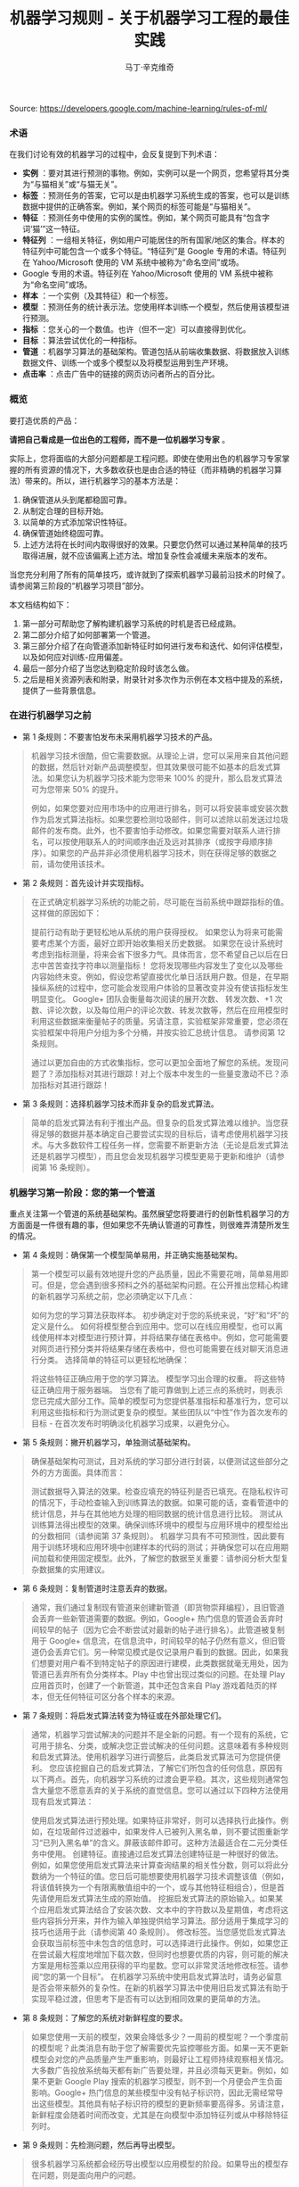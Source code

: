 #+TITLE: 机器学习规则 - 关于机器学习工程的最佳实践
#+AUTHOR: 马丁·辛克维奇
Source: https://developers.google.com/machine-learning/rules-of-ml/

*** 术语

在我们讨论有效的机器学习的过程中，会反复提到下列术语：

- *实例* ：要对其进行预测的事物。例如，实例可以是一个网页，您希望将其分类为“与猫相关”或“与猫无关”。
- *标签* ：预测任务的答案，它可以是由机器学习系统生成的答案，也可以是训练数据中提供的正确答案。例如，某个网页的标签可能是“与猫相关”。
- *特征* ：预测任务中使用的实例的属性。例如，某个网页可能具有“包含字词‘猫’”这一特征。
- *特征列* ：一组相关特征，例如用户可能居住的所有国家/地区的集合。样本的特征列中可能包含一个或多个特征。“特征列”是 Google 专用的术语。特征列在 Yahoo/Microsoft 使用的 VM 系统中被称为“命名空间”或场。
- Google 专用的术语。特征列在 Yahoo/Microsoft 使用的 VM 系统中被称为“命名空间”或场。
- *样本* ：一个实例（及其特征）和一个标签。
- *模型* ：预测任务的统计表示法。您使用样本训练一个模型，然后使用该模型进行预测。
- *指标* ：您关心的一个数值。也许（但不一定）可以直接得到优化。
- *目标* ：算法尝试优化的一种指标。
- *管道* ：机器学习算法的基础架构。管道包括从前端收集数据、将数据放入训练数据文件、训练一个或多个模型以及将模型运用到生产环境。
- *点击率* ：点击广告中的链接的网页访问者所占的百分比。
 
*** 概览

要打造优质的产品：

*请把自己看成是一位出色的工程师，而不是一位机器学习专家* 。

实际上，您将面临的大部分问题都是工程问题。即使在使用出色的机器学习专家掌握的所有资源的情况下，大多数收获也是由合适的特征（而非精确的机器学习算法）带来的。所以，进行机器学习的基本方法是：

  1. 确保管道从头到尾都稳固可靠。
  2. 从制定合理的目标开始。
  3. 以简单的方式添加常识性特征。
  4. 确保管道始终稳固可靠。
  5. 上述方法将在长时间内取得很好的效果。只要您仍然可以通过某种简单的技巧取得进展，就不应该偏离上述方法。增加复杂性会减缓未来版本的发布。

当您充分利用了所有的简单技巧，或许就到了探索机器学习最前沿技术的时候了。请参阅第三阶段的“机器学习项目”部分。

本文档结构如下：

1. 第一部分可帮助您了解构建机器学习系统的时机是否已经成熟。
2. 第二部分介绍了如何部署第一个管道。
3. 第三部分介绍了在向管道添加新特征时如何进行发布和迭代、如何评估模型，以及如何应对训练-应用偏差。
4. 最后一部分介绍了当您达到稳定阶段时该怎么做。
5. 之后是相关资源列表和附录，附录针对多次作为示例在本文档中提及的系统，提供了一些背景信息。

*** 在进行机器学习之前
+ 第 1 条规则：不要害怕发布未采用机器学习技术的产品。
#+BEGIN_QUOTE
  机器学习技术很酷，但它需要数据。从理论上讲，您可以采用来自其他问题的数据，然后针对新产品调整模型，但其效果很可能不如基本的启发式算法。如果您认为机器学习技术能为您带来 100% 的提升，那么启发式算法可为您带来 50% 的提升。

  例如，如果您要对应用市场中的应用进行排名，则可以将安装率或安装次数作为启发式算法指标。如果您要检测垃圾邮件，则可以滤除以前发送过垃圾邮件的发布商。此外，也不要害怕手动修改。如果您需要对联系人进行排名，可以按使用联系人的时间顺序由近及远对其排序（或按字母顺序排序）。如果您的产品并非必须使用机器学习技术，则在获得足够的数据之前，请勿使用该技术。
#+END_QUOTE

+ 第 2 条规则：首先设计并实现指标。
#+BEGIN_QUOTE
  在正式确定机器学习系统的功能之前，尽可能在当前系统中跟踪指标的值。这样做的原因如下：

  提前行动有助于更轻松地从系统的用户获得授权。
  如果您认为将来可能需要考虑某个方面，最好立即开始收集相关历史数据。
  如果您在设计系统时考虑到指标测量，将来会省下很多力气。具体而言，您不希望自己以后在日志中苦苦查找字符串以测量指标！
  您将发现哪些内容发生了变化以及哪些内容始终未变。例如，假设您希望直接优化单日活跃用户数。但是，在早期操纵系统的过程中，您可能会发现用户体验的显著改变并没有使该指标发生明显变化。
  Google+ 团队会衡量每次阅读的展开次数、 转发次数、+1 次数、评论次数，以及每位用户的评论次数、转发次数等，然后在应用模型时利用这些数据来衡量帖子的质量。另请注意，实验框架非常重要，您必须在实验框架中将用户分组为多个分桶，并按实验汇总统计信息。 请参阅第 12 条规则。

  通过以更加自由的方式收集指标，您可以更加全面地了解您的系统。发现问题了？添加指标对其进行跟踪！对上个版本中发生的一些量变激动不已？添加指标对其进行跟踪！
#+END_QUOTE

+ 第 3 条规则：选择机器学习技术而非复杂的启发式算法。
#+BEGIN_QUOTE 
简单的启发式算法有利于推出产品。但复杂的启发式算法难以维护。当您获得足够的数据并基本确定自己要尝试实现的目标后，请考虑使用机器学习技术。与大多数软件工程任务一样，您需要不断更新方法（无论是启发式算法还是机器学习模型），而且您会发现机器学习模型更易于更新和维护（请参阅第 16 条规则）。
#+END_QUOTE

*** 机器学习第一阶段：您的第一个管道
重点关注第一个管道的系统基础架构。虽然展望您将要进行的创新性机器学习的方方面面是一件很有趣的事，但如果您不先确认管道的可靠性，则很难弄清楚所发生的情况。

+ 第 4 条规则：确保第一个模型简单易用，并正确实施基础架构。
#+BEGIN_QUOTE
第一个模型可以最有效地提升您的产品质量，因此不需要花哨，简单易用即可。但是，您会遇到很多预料之外的基础架构问题。在公开推出您精心构建的新机器学习系统之前，您必须确定以下几点：

如何为您的学习算法获取样本。
初步确定对于您的系统来说，“好”和“坏”的定义是什么。
如何将模型整合到应用中。您可以在线应用模型，也可以离线使用样本对模型进行预计算，并将结果存储在表格中。例如，您可能需要对网页进行预分类并将结果存储在表格中，但也可能需要在线对聊天消息进行分类。
选择简单的特征可以更轻松地确保：

将这些特征正确应用于您的学习算法。
模型学习出合理的权重。
将这些特征正确应用于服务器端。
当您有了能可靠做到上述三点的系统时，则表示您已完成大部分工作。简单的模型可为您提供基准指标和基准行为，您可以利用这些指标和行为测试更复杂的模型。某些团队以“中性”作为首次发布的目标 - 在首次发布时明确淡化机器学习成果，以避免分心。
#+END_QUOTE

+ 第 5 条规则：撇开机器学习，单独测试基础架构。
#+BEGIN_QUOTE 
确保基础架构可测试，且对系统的学习部分进行封装，以便测试这些部分之外的方方面面。具体而言：

测试数据导入算法的效果。检查应填充的特征列是否已填充。在隐私权许可的情况下，手动检查输入到训练算法的数据。如果可能的话，查看管道中的统计信息，并与在其他地方处理的相同数据的统计信息进行比较。
测试从训练算法得出模型的效果。确保训练环境中的模型与应用环境中的模型给出的分数相同（请参阅第 37 条规则）。
机器学习具有不可预测性，因此要有用于训练环境和应用环境中创建样本的代码的测试；并确保您可以在应用期间加载和使用固定模型。此外，了解您的数据至关重要：请参阅分析大型复杂数据集的实用建议。
#+END_QUOTE

+ 第 6 条规则：复制管道时注意丢弃的数据。
#+BEGIN_QUOTE 
通常，我们通过复制现有管道来创建新管道（即货物崇拜编程），且旧管道会丢弃一些新管道需要的数据。例如，Google+ 热门信息的管道会丢弃时间较早的帖子（因为它会不断尝试对最新的帖子进行排名）。此管道被复制用于 Google+ 信息流，在信息流中，时间较早的帖子仍然有意义，但旧管道仍会丢弃它们。另一种常见模式是仅记录用户看到的数据。因此，如果我们想要对用户看不到特定帖子的原因进行建模，此类数据就毫无用处，因为管道已丢弃所有负分类样本。Play 中也曾出现过类似的问题。在处理 Play 应用首页时，创建了一个新管道，其中还包含来自 Play 游戏着陆页的样本，但无任何特征可区分各个样本的来源。
#+END_QUOTE

+ 第 7 条规则：将启发式算法转变为特征或在外部处理它们。
#+BEGIN_QUOTE  
通常，机器学习尝试解决的问题并不是全新的问题。有一个现有的系统，它可用于排名、分类，或解决您正尝试解决的任何问题。这意味着有多种规则和启发式算法。使用机器学习进行调整后，此类启发式算法可为您提供便利。 您应该挖掘自己的启发式算法，了解它们所包含的任何信息，原因有以下两点。首先，向机器学习系统的过渡会更平稳。其次，这些规则通常包含大量您不愿意丢弃的关于系统的直觉信息。您可以通过以下四种方法使用现有启发式算法：

使用启发式算法进行预处理。如果特征非常好，则可以选择执行此操作。例如，在垃圾邮件过滤器中，如果发件人已被列入黑名单，则不要试图重新学习“已列入黑名单”的含义。屏蔽该邮件即可。这种方法最适合在二元分类任务中使用。
创建特征。直接通过启发式算法创建特征是一种很好的做法。例如，如果您使用启发式算法来计算查询结果的相关性分数，则可以将此分数纳为一个特征的值。您日后可能想要使用机器学习技术调整该值（例如，将该值转换为一个有限离散值组中的一个，或与其他特征相组合），但是首先请使用启发式算法生成的原始值。
挖掘启发式算法的原始输入。如果某个应用启发式算法结合了安装次数、文本中的字符数以及星期值，考虑将这些内容拆分开来，并作为输入单独提供给学习算法。部分适用于集成学习的技巧也适用于此（请参阅第 40 条规则）。
修改标签。当您感觉启发式算法会获取当前标签中未包含的信息时，可以选择进行此操作。例如，如果您正在尝试最大程度地增加下载次数，但同时也想要优质的内容，则可能的解决方案是用标签乘以应用获得的平均星数。您可以非常灵活地修改标签。请参阅“您的第一个目标”。
在机器学习系统中使用启发式算法时，请务必留意是否会带来额外的复杂性。在新的机器学习算法中使用旧启发式算法有助于实现平稳过渡，但思考下是否有可以达到相同效果的更简单的方法。
#+END_QUOTE

+ 第 8 条规则：了解您的系统对新鲜程度的要求。
#+BEGIN_QUOTE
如果您使用一天前的模型，效果会降低多少？一周前的模型呢？一个季度前的模型呢？此类消息有助于您了解需要优先监控哪些方面。如果一天不更新模型会对您的产品质量产生严重影响，则最好让工程师持续观察相关情况。大多数广告投放系统每天都有新广告要处理，并且必须每天更新。例如，如果不更新 Google Play 搜索的机器学习模型，则不到一个月便会产生负面影响。Google+ 热门信息的某些模型中没有帖子标识符，因此无需经常导出这些模型。其他具有帖子标识符的模型的更新频率要高得多。另请注意，新鲜程度会随着时间而改变，尤其是在向模型中添加特征列或从中移除特征列时。
#+END_QUOTE

+ 第 9 条规则：先检测问题，然后再导出模型。
#+BEGIN_QUOTE
很多机器学习系统都会经历导出模型以应用模型的阶段。如果导出的模型存在问题，则是面向用户的问题。

在导出模型之前，请进行健全性检查。具体而言，确保模型在处理预留数据方面表现合理。或者说，如果您一直认为数据存在问题，请不要导出模型。很多经常部署模型的团队在导出模型之前，会先检查 ROC 曲线下面积（简称 AUC）。尚未导出的模型存在问题时，需要发送电子邮件提醒；但面向用户的模型出现问题时，可能需要通过一个页面进行宣布。 因此，最好先等待检查完毕并确保万无一失后再导出模型，以免对用户造成影响。
#+END_QUOTE

+ 第 10 条规则：注意隐藏的问题。
#+BEGIN_QUOTE
相比其他类型的系统，这种问题更常见于机器学习系统。假设关联的特定表格不再更新，那么，机器学习系统会进行相应调整，其行为仍然会相当好，但会逐渐变糟。有时，您会发现有些表格已有几个月未更新，只需刷新一下，就可以获得比相应季度做出的所有其他改进都更有效的效果提升！特征的覆盖率可能会因实现变化而发生改变：例如，某个特征列可能在 90% 的样本中得到填充，但该比率突然下降到 60%。Google Play 曾有一个过时 6 个月的表格，但仅刷新了一下该表格，安装率就提升了 2%。如果您对数据的统计信息进行跟踪，并不时地手动检查数据，就可以减少此类失败。
#+END_QUOTE

+ 第 11 条规则：提供特征列的所有者及相关文档。
#+BEGIN_QUOTE
如果系统很大，且有很多特征列，则需要知道每个特征列的创建者或维护者。如果您发现了解某个特征列的人要离职，请确保有人知道相关信息。尽管很多特征列都有说明性名称，但针对特征的含义、来源以及预计提供帮助的方式提供更详细的说明，是一种不错的做法。

您的第一个目标
您会关注很多有关系统的指标或测量结果，但通常只能为您的机器学习算法指定一个目标，即您的算法“尝试”优化的数值。 在这里，我介绍一下目标和指标有何区别：指标是指您的系统报告的任意数字，可能重要，也可能不重要。另请参阅第 2 条规则。
#+END_QUOTE

+ 第 12 条规则：选择直接优化哪个目标时，不要想太多。
#+BEGIN_QUOTE
您想赚钱，想让用户满意，想让世界变得更美好。您关注的指标有很多，而且您应该对所有这些指标进行测量（请参阅第 2 条规则）。不过，在早期的机器学习过程中，您会发现这些指标都呈上升趋势，甚至那些您没有选择直接优化的指标也是如此。例如，假设您关注点击次数和用户在网站上停留的时间。如果您优化点击次数，则用户在网站上停留的时间很可能也会增加。

所以，当您仍然可以轻松增加所有指标时，保持简单，不要过多考虑如何在不同的指标间实现平衡。但不要过度使用此规则：不要将您的目标与系统最终的运行状况相混淆（请参阅第 39 条规则）。此外，如果您发现自己增大了直接优化的指标，但决定不发布系统，则可能需要修改某些目标。
#+END_QUOTE

+ 第 13 条规则：为您的第一个目标选择一个可观察且可归因的简单指标。
#+BEGIN_QUOTE
您往往并不知道真正的目标是什么。您以为自己知道，但当您盯着数据，对旧系统和新的机器学习系统进行对比分析时，您发现自己想调整目标。此外，团队的不同成员通常无法就什么是真正的目标达成一致意见。机器学习目标应是满足以下条件的某种目标：易于测量且是“真正的”目标的代理。实际上，通常没有“真正的”目标（请参阅第 39 条规则）。因此，请对简单的机器学习目标进行训练，并考虑在顶部添加一个“策略层”，以便您能够添加其他逻辑（最好是非常简单的逻辑）来进行最终排名。

要进行建模，最简单的指标是可直接观察到且可归因到系统操作的用户行为：

用户是否点击了此已排名链接？
用户是否下载了此已排名对象？
用户是否转发/回复/使用电子邮件发送了此已排名对象？
用户是否评价了此已排名对象？
用户是否将此显示的对象标记为了垃圾邮件/色情内容/攻击性内容？
避免一开始对间接影响进行建模：

用户第二天访问网站了吗？
用户在网站上停留了多长时间？
每日活跃用户数有多少？
其实，间接影响可成为出色的指标，可以在 A/B 测试和发布决策期间使用。

最后，不要试图让机器学习系统弄清楚以下问题：

用户在使用产品时是否感到满意？
用户是否对使用体验感到满意？
产品是否提升了用户的整体满意度？
这会对公司的整体运行状况产生什么样的影响？
所有这些都很重要，但也极难衡量。请改为使用代理指标：如果用户感到满意，他们会在网站上停留更长时间。如果用户感到满意，他们明天会再次访问网站。就满意度和公司运行状况而言，需要进行人为判断，以便将任意机器学习目标与您销售的产品的性质和业务计划关联起来。
#+END_QUOTE

+ 第 14 条规则：从可解释的模型着手可更轻松地进行调试。
#+BEGIN_QUOTE
线性回归、逻辑回归和泊松回归均由概率模型直接推动。每个预测都可看作是一个概率或预期值。这样一来，相较于使用目标（0-1 损失、各种合页损失函数等）以尝试直接优化分类准确度或对效果进行排名的模型，这种模型更易于进行调试。例如，如果在训练中得出的概率与采用并排分析方式或通过检查生产系统的方式预测的概率之间存在偏差，则表明存在问题。

例如，在线性回归、逻辑回归或泊松回归中，有一部分平均预测期望值等于平均标签值（一阶矩校准，或只是校准）的数据。假设您没有正则化且算法已收敛，那么理论上即是如此，实际上也是差不多这种情形。如果您有一个特征，对于每个样本来说，其值要么是 0，要么是 1，则会校准 3 个特征值为 1 的样本集。此外，如果您有一个特征，对于每个样本来说，其值均为 1，则会校准所有样本集。

借助简单的模型，您可以更轻松地处理反馈环（请参阅第 36 条规则）。通常情况下，我们会根据这些概率预测来做出决策；例如，以期望值（点击概率/下载概率等）为标准，按降序对帖子进行排名。 但是，请注意，当选择要使用的模型时，您的决定比模型给出的数据概率更为重要（请参阅第 27 条规则）。
#+END_QUOTE

+ 第 15 条规则：在策略层中区分垃圾内容过滤和质量排名。
#+BEGIN_QUOTE 
质量排名是一门艺术，但垃圾内容过滤就像一场战争。对于使用您系统的用户来说，您使用哪些信号来确定高质量帖子将变得显而易见，而且这些用户会调整自己的帖子，使其具有高质量帖子的属性。因此，您的质量排名应侧重于对诚实发布的内容进行排名。您不应该因为质量排名学习器将垃圾内容排在前列而对其应用折扣。同样，“少儿不宜”的内容也不应该在质量排名中进行处理。 垃圾内容过滤则另当别论。您必须明白，需要生成的特征会不断变化。通常情况下，您会在系统中设置一些明显的规则（如果一个帖子收到三次以上的垃圾内容举报，请勿检索该帖子等等）。所有学习模型都必须至少每天更新。内容创作者的声誉会发挥很大作用。

在某个层级，必须将这两个系统的输出整合在一起。请注意，与过滤电子邮件中的垃圾邮件相比，在过滤搜索结果中的垃圾内容时，可能应该更加主动。这种说法的前提是您没有正则化且算法已收敛。一般来说大致是这样。此外，从质量分类器的训练数据中移除垃圾内容是一种标准做法。
#+END_QUOTE
*** 机器学习第二阶段：特征工程
在机器学习系统生命周期的第一阶段，重要的问题涉及以下三个方面：将训练数据导入学习系统、对任何感兴趣的指标进行测量，以及构建应用基础架构。当您构建了一个端到端的可稳定运行的系统，并且制定了系统测试和单元测试后，就可以进入第二阶段了。

第二阶段的很多目标很容易实现，且有很多明显的特征可导入系统。因此，机器学习的第二阶段涉及导入尽可能多的特征，并以直观的方式将它们组合起来。在这一阶段，所有的指标应该仍然呈上升趋势，您将会多次发布系统，并且非常适合安排多名工程师，以便整合创建真正出色的学习系统所需的所有数据。

+ 第 16 条规则：制定发布和迭代模型计划。
#+BEGIN_QUOTE
不要指望您现在正在构建的模型会是您将要发布的最后一个模型，也不要指望您会停止发布模型。因此，请考虑此次发布中增加的复杂性是否会减缓未来版本的发布。很多团队多年来每季度都会发布一个或多个模型。发布新模型的三个基本原因如下所示：

您将要添加新特征。
您将要调整正则化并以新方式组合旧特征。
您将要调整目标。
无论如何，构建模型时多考虑考虑并没有什么坏处：查看提供到样本中的数据有助于发现新信号、旧信号以及损坏的信号。因此，在构建模型时，请考虑添加、移除或重新组合特征的难易程度。考虑创建管道的全新副本以及验证其正确性的难易程度。考虑是否可以同时运行两个或三个副本。最后，不必担心此版本的管道有没有纳入第 16 个特征（共 35 个），下个季度会将其纳入。
#+END_QUOTE

+ 第 17 条规则：从可直接观察和报告的特征（而不是经过学习的特征）着手。
#+BEGIN_QUOTE
这一点可能存在争议，但可以避免许多问题。首先，我们来介绍一下什么是学习的特征。学习的特征是由外部系统（例如非监督式集群系统）或学习器本身（例如通过因子模型或深度学习）生成的特征。这两种方式生成的特征都非常有用，但会导致很多问题，因此不应在第一个模型中使用。

如果您使用外部系统创建特征，请注意，外部系统有其自己的目标。外部系统的目标与您当前的目标之间可能仅存在一点点关联。如果您获取外部系统的某个瞬间状态，它可能就会过期。如果您从外部系统更新特征，则特征的含义可能会发生变化。如果您使用外部系统提供特征，请注意，采用这种方法需要非常小心。

因子模型和深度模型的主要问题是，它们是非凸模型。因此，无法保证能够模拟或找到最优解决方案，且每次迭代时找到的局部最小值可能不同。这种变化导致难以判断系统发生的某次变化的影响是有意义的还是随机的。通过创建没有深度特征的模型，您可以获得出色的基准效果。达到此基准后，您可以尝试更深奥的方法。
#+END_QUOTE

+ 第 18 条规则：探索可跨情境泛化的内容的特征。
#+BEGIN_QUOTE
机器学习系统通常只是更大系统中的一小部分。例如，想象热门信息中可能会使用的帖子，在其显示到热门信息之前，很多用户已经对其进行 +1、转发或评论了。如果您将这些统计信息提供给学习器，它就会对在正在优化的情景中没有数据的新帖子进行推广。 YouTube 的“接下来观看”可以使用来自 YouTube 搜索的观看次数或连看次数（观看完一个视频后观看另一个视频的次数）或明确的用户评分来推荐内容。最后，如果您将一个用户操作用作标签，在其他情境中看到用户对文档执行该操作可以是很好的特征。借助所有这些特征，您可以向该情境中引入新内容。请注意，这与个性化无关：先弄清楚是否有人喜欢此情境中的内容，然后再弄清楚喜欢程度。
#+END_QUOTE

+ 第 19 条规则：尽可能使用非常具体的特征。
#+BEGIN_QUOTE
对于海量数据，学习数百万个简单的特征比学习几个复杂的特征更简单。正在被检索的文档的标识符以及规范化的查询不会提供很多泛化作用，但可以让您的排名与频率靠前的查询的标签保持一致。因此，请不要害怕具有以下特点的特征组：每个特征适用于您的一小部分数据但总体覆盖率在 90％ 以上。您可以使用正则化来消除适用样本过少的特征。
#+END_QUOTE

+ 第 20 条规则：组合和修改现有特征，以便以简单易懂的方式创建新特征。
#+BEGIN_QUOTE
有多种方式可以组合和修改特征。借助 TensorFlow 等机器学习系统，您可以通过转换对数据进行预处理。最标准的两种方法是“离散化”和“组合”。

“离散化”是指提取一个连续特征，并从中创建许多离散特征。以年龄这一连续特征为例。您可以创建一个年龄不满 18 周岁时其值为 1 的特征，并创建年龄在 18-35 周岁之间时其值为 1 的另一个特征，等等。不要过多考虑这些直方图的边界：基本分位数给您带来的影响最大。

“组合”方法是指组合两个或更多特征列。在 TensorFlow 中，特征列指的是同类特征集（例如，{男性, 女性}、{美国, 加拿大, 墨西哥} 等等）。组合指的是其中包含特征的新特征列，例如，{男性, 女性} × {美国, 加拿大, 墨西哥}。此新特征列将包含特征（男性, 加拿大）。如果您使用的是 TensorFlow，并让 TensorFlow 为您创建此组合，则此（男性, 加拿大）特征将存在于表示加拿大男性的样本中。请注意，您需要拥有大量数据，才能使用具有三个、四个或更多基准特征列的组合学习模型。

生成非常大的特征列的组合可能会过拟合。例如，假设您正在执行某种搜索，您的某个特征列包含查询中的字词，另一个特征列包含文档中的字词。这时，您可以使用“组合”方法将这些特征列组合起来，但最终会得到很多特征（请参阅第 21 条规则）。

处理文本时，有两种备用方法。最严苛的方法是点积。点积方法采用最简单的形式时，仅会计算查询和文档间共有字词的数量。然后将此特征离散化。另一种方法是交集：如果使用交集方法，当且仅当文档和查询中都包含“pony”一词时，才会出现一个特征；当且仅当文档和查询中都包含“the”一词时，才会出现另一个特征。
#+END_QUOTE

+ 第 21 条规则：您可以在线性模型中学习的特征权重数目与您拥有的数据量大致成正比。
#+BEGIN_QUOTE
关于模型的合适复杂度方面，有各种出色的统计学习理论成果，但您基本上只需要了解这条规则。在某次谈话中，曾有人表达过这样的疑虑：从一千个样本中是否能够学到任何东西，或者是否需要超过一百万个样本，他们之所以有这样的疑虑，是因为局限在了一种特定学习方式中。关键在于根据数据规模调整您的学习模型：

如果您正在构建搜索排名系统，文档和查询中有数百万个不同的字词，且您有 1000 个有标签样本，那么您应该在文档和查询特征、TF-IDF 和多个其他高度手动工程化的特征之间得出点积。您会有 1000 个样本，十多个特征。
如果您有一百万个样本，则使用正则化和特征选择（可能）使文档特征列和查询特征列相交。这样一来，您将获得数百万个特征；但如果使用正则化，则您获得的特征会有所减少。您会有千万个样本，可能会产生十万个特征。
如果您有数十亿或数千亿个样本，您可以使用特征选择和正则化，通过文档和查询标记组合特征列。您会有十亿个样本，一千万个特征。统计学习理论很少设定严格的限制，但能够提供很好的起点引导。
最后，请根据第 28 条规则决定要使用哪些特征。
#+END_QUOTE

+ 第 22 条规则：清理不再使用的特征。
#+BEGIN_QUOTE
未使用的特征会产生技术负债。如果您发现自己没有使用某个特征，而且将其与其他特征组合在一起不起作用，则将其从您的基础架构中删除。您需要让自己的基础架构保持简洁，以便尽可能快地尝试最有可能带来良好效果的特征。如有必要，他人可以随时将您的特征添加回来。

在决定要添加或保留哪些特征时，要考虑到覆盖率。即相应特征覆盖了多少个样本？例如，如果您有一些个性化特征，但只有 8% 的用户有个性化特征，那效果就不会很好。

同时，有些特征可能会超出其权重。例如，如果您的某个特征只覆盖 1% 的数据，但 90% 具有该特征的样本都是正分类样本，那么这是一个可以添加的好特征。

对系统的人工分析
在继续探讨机器学习的第三阶段之前，请务必重点了解一下在任何机器学习课程中都无法学到的内容：如何检查现有模型并加以改善。这更像是一门艺术而非科学，但是有几个有必要避免的反模式。
#+END_QUOTE

+ 第 23 条规则：您不是典型的最终用户。
#+BEGIN_QUOTE
这也许是让团队陷入困境的最简单的方法。虽然 fishfood（在团队内部使用原型）和 dogfood（在公司内部使用原型）有许多优点，但员工应该看看是否符合性能要求。虽然应避免应用明显比较糟糕的更改，但在临近生产时，应对任何看起来比较合理的更改进行进一步测试，具体方法有两种：请非专业人员在众包平台上回答有偿问题，或对真实用户进行在线实验。

这样做的原因有如下两点。首先，您与代码的关系太密切了。您关注的可能是帖子的某个特定方面，或者您只是投入了太多感情（例如确认偏差）。其次，您的时间很宝贵。考虑一下九名工程师开一个小时会议所花的费用可以在众包平台上购买多少签约的人工标签。

如果您确实想获得用户反馈，请使用用户体验方法。在流程的早期阶段创建用户角色（请参阅比尔·布克斯顿的 Sketching User Experiences 一书中的描述），然后进行可用性测试（请参阅史蒂夫·克鲁格的 Don’t Make Me Think 一书中的描述）。用户角色是指创建假想用户。例如，如果您的团队成员都是男性，则有必要设计一个 35 岁的女性用户角色（使用用户特征完成），并查看其生成的结果，而不是只查看 10 位 25-40 岁男性的结果。在可用性测试中请真实用户体验您的网站（通过本地或远程方式）并观察他们的反应也可以让您以全新的视角看待问题。
#+END_QUOTE

+ 第 24 条规则：衡量模型间的差异。
#+BEGIN_QUOTE
在向任何用户展示您的新模型之前，您可以进行的最简单（有时也是最有用）的一项衡量是，评估新模型的结果与生产有多大差别。例如，如果您有一项排名任务，则在整个系统中针对一批示例查询运行这两个模型，并查看结果的对称差分有多大（按排名位置加权）。如果差分非常小，那么您无需运行实验，就可以判断不会出现很大变化。如果差分很大，那么您需要确保这种更改可以带来好的结果。查看对称差分较大的查询有助于您了解更改的性质。不过，请确保您的系统是稳定的。确保模型与自身之间的对称差分较低（理想情况下为零）。
#+END_QUOTE

+ 第 25 条规则：选择模型时，实用效果比预测能力更重要。
#+BEGIN_QUOTE
您的模型可能会尝试预测点击率。但归根到底，关键问题在于您用这种预测做什么。如果您使用该预测对文档进行排名，那么最终排名的质量比预测本身更重要。如果您要预测一个文档是垃圾内容的概率，然后选择一个取舍点来确定要阻断的内容，那么允许的内容的精确率更为重要。大多数情况下，这两项应该是一致的：当它们不一致时，带来的优势可能会非常小。因此，如果某种更改可以改善对数损失，但会降低系统的性能，则查找其他特征。当这种情况开始频繁发生时，说明您该重新审视模型的目标了。
#+END_QUOTE

+ 第 26 条规则：在衡量的错误中寻找规律，并创建新特征。
#+BEGIN_QUOTE
假设您看到模型“弄错”了一个训练样本。在分类任务中，这种错误可能是假正例，也可能是假负例。在排名任务中，这种错误可能是假正例和假负例，其中正例的排名比负例的排名低。最重要的是，机器学习系统知道自己弄错了该样本，如果有机会，它会修复该错误。如果您向该模型提供一个允许其修正错误的特征，该模型会尝试使用它。

另一方面，如果您尝试根据系统不会视为错误的样本创建一个特征，该特征将会被系统忽略。例如，假设某人在 Play 应用搜索中搜索“免费游戏”。假设排名靠前的搜索结果中有一个是相关性较低的搞笑应用。因此，您为“搞笑应用”创建了一个特征。但是，如果您要最大限度地增加安装次数，并且用户在搜索免费游戏时安装了搞笑应用，那么“搞笑应用”特征不会达到您想要的效果。

如果模型弄错了您的某些样本，请在当前特征集之外寻找规律。例如，如果系统似乎在降低内容较长的帖子的排名，那么添加帖子长度。不要添加过于具体的特征。如果您要添加帖子长度，请不要试图猜测长度的具体含义，只需添加十多个特征，然后让模型自行处理（请参阅第 21 条规则）。这是实现目标最简单的方式。
#+END_QUOTE

+ 第 27 条规则：尝试量化观察到的异常行为。
#+BEGIN_QUOTE
当现有的损失函数没有捕获您团队中的部分成员不喜欢的某些系统属性时，他们会开始有挫败感。此时，他们应该竭尽所能将抱怨转换成具体的数字。例如，如果他们认为 Play 搜索中显示的“搞笑应用”过多，则可以通过人工评分识别搞笑应用。（在这种情况下，您可以使用人工标记的数据，因为相对较少的一部分查询占了很大一部分流量。）如果您的问题是可衡量的，那么您可以开始将它们用作特征、目标或指标。一般规则是“先量化，再优化”。
#+END_QUOTE

+ 第 28 条规则：请注意，短期行为相同并不意味着长期行为也相同。
#+BEGIN_QUOTE
假设您的新系统会查看每个 doc_id 和 exact_query，然后计算每个查询的每个文档的点击概率。您发现在并排分析和 A/B 测试中，其行为与您当前系统的行为几乎完全相同，考虑到它的简单性，您发布了它。不过，您发现它没有显示任何新应用。为什么？那是因为您的系统仅根据自己的查询历史记录显示文档，所以不知道应该显示新文档。

了解这种系统长期行为的唯一方法是，仅使用模型在线时获得的数据对其进行训练。这一点非常难。

训练-应用偏差
训练-应用偏差是指训练效果与应用效果之间的差异。出现这种偏差的原因可能是：

训练管道和应用管道中数据的处理方式有差异。
训练时和应用时所用数据有变化。
模型和算法之间有反馈环。
我们注意到 Google 的生产机器学习系统也存在训练-应用偏差，这种偏差对性能产生了负面影响。最好的解决方案是明确进行监控，以避免在系统和数据改变时引入容易被忽视的偏差。
#+END_QUOTE

+ 第 29 条规则：确保训练效果和应用效果一样的最佳方法是，保存在应用时使用的特征集，然后将这些特征通过管道传输到日志，以便在训练时使用。
#+BEGIN_QUOTE
即使您不能对每个样本都这样做，也对一小部分样本这样做，以便验证应用和训练之间的一致性（请参阅第 37 条规则）。采取了这项措施的 Google 团队有时会对结果感到惊讶。 YouTube 首页改用这种在应用时记录特征的做法后，不仅大大提高了质量，而且减少了代码复杂度。目前有许多团队都已经在其基础设施上采用了这种方法。
#+END_QUOTE

+ 第 30 条规则：按重要性对采样数据加权，不要随意丢弃它们！
#+BEGIN_QUOTE
数据过多时，总会忍不住采用前面的文件而忽略后面的文件。这是错误的做法。尽管可以丢弃从未向用户展示过的数据，但对于其他数据来说，按重要性加权是最佳选择。按重要性加权意味着，如果您决定以 30% 的概率对样本 X 进行抽样，那么向其赋予 10/3 的权重。按重要性加权时，您仍然可以使用第 14 条规则中讨论的所有校准属性。
#+END_QUOTE

+ 第 31 条规则：如果您在训练和应用期间关联表格中的数据，请注意，表格中的数据可能会变化。
#+BEGIN_QUOTE
假设您将文档 ID 与包含这些文档的特征（例如评论次数或点击次数）的表格相关联。表格中的特征在训练时和应用时可能有所不同。那么，您的模型在训练时和应用时对同一文档的预测就可能会不同。要避免这类问题，最简单的方法是在应用时记录特征（请参阅第 32 条规则）。如果表格只是缓慢发生变化，那么您还可以每小时或每天创建表格快照，以获得非常接近的数据。请注意，这仍不能完全解决问题。
#+END_QUOTE

+ 第 32 条规则：尽可能在训练管道和应用管道间重复使用代码。
#+BEGIN_QUOTE
批处理不同于在线处理。进行在线处理时，您必须在每个请求到达时对其进行处理（例如，您必须为每个查询单独进行查找），而进行批处理时，您可以组合任务（例如进行关联）。应用时，您进行的是在线处理，而训练时，您进行的是批处理。不过，您可以通过一些方法来重复使用代码。例如，您可以专门为自己的系统创建一个对象，其中所有查询结果和关联都能以非常易于人类读取的方式进行存储，且错误也可以轻松进行测试。然后，收集了所有信息后，您可以在应用和训练期间使用一种共同的方法，在人类可读对象（特定于您的系统）和机器学习需要的任何格式之间架起一座桥梁。这样可以消除训练-应用偏差的一个根源。由此推知，在训练和应用时，尽量不要使用两种不同的编程语言。如果这样做，就几乎不可能共享代码了。
#+END_QUOTE

+ 第 33 条规则：如果您根据 1 月 5 日之前的数据生成模型，则根据 1 月 6 日及之后的数据测试模型。
#+BEGIN_QUOTE
一般来说，要衡量模型的效果，应使用在训练模型所有数据对应的日期之后的日期收集的数据，因为这样能更好地反映系统应用到生产时的行为。如果您根据 1 月 5 日之前的数据生成模型，则根据 1 月 6 日及之后的数据测试模型。您一般会发现，使用新数据时模型的效果不如原来好，但应该不会太糟。由于可能存在的一些日常影响，您可能没有预测到平均点击率或转化率，但曲线下面积（表示正分类样本的分数高于负分类样本的概率）应该非常接近。
#+END_QUOTE

+ 第 34 条规则：在有关过滤的二元分类（例如，垃圾邮件检测或确定有趣的电子邮件）中，在短期内小小牺牲一下效果，以获得非常纯净的数据。
#+BEGIN_QUOTE
在过滤任务中，标记为负分类的样本不会向用户显示。假设您的过滤器在应用时可屏蔽 75% 的负分类样本。您可能会希望从向用户显示的实例中提取额外的训练数据。例如，如果用户将您的过滤器未屏蔽的电子邮件标记为垃圾邮件，那么您可能想要从中学习规律。

但这种方法会引入采样偏差。如果您改为在应用期间将所有流量的 1% 标记为“预留”，并向用户发送所有预留样本，则您可以收集更纯净的数据。现在，过滤器屏蔽了至少 74% 的负分类样本。这些预留样本可以成为训练数据。

请注意，如果过滤器屏蔽了 95% 或以上的负分类样本，则此方法的可行性会降低。即便如此，如果您希望衡量应用效果，可以进行更低比例的采样（比如 0.1% 或 0.001%）。一万个样本足以非常准确地评估效果。
#+END_QUOTE

+ 第 35 条规则：注意排名问题中存在的固有偏差。
#+BEGIN_QUOTE
当您彻底改变排名算法，导致出现不同的排名结果时，实际上改变了您的算法以后会处理的数据。这时，就会出现固有偏差，您应该围绕这种偏差来设计模型。具体方法有多种。以下是让您的模型青睐已见过的数据的方法。

对覆盖更多查询的特征（而不是仅覆盖一个查询的特征）进行更高的正则化。通过这种方式，模型将青睐专门针对一个或几个查询的特征，而不是泛化到所有查询的特征。这种方法有助于防止十分热门的查询结果显示到不相关的查询中。请注意，这与以下更为传统的建议相左：对具有更多唯一值的特征列进行更高的正则化。
仅允许特征具有正权重。这样一来，就可确保任何好特征都比“未知”特征合适。
不选择只处理文档数据的特征。这是第一条规则的极端版本。例如，即使指定应用是热门下载应用（无论查询是什么），您也不想在所有地方都展示它。如果不选择只处理文档数据的特征，这一点很容易做到。您之所以不想在所有地方展示某个特定的热门应用，是因为让用户可以找到所有所需应用至关重要。例如，如果一位用户搜索“赏鸟应用”，他/她可能会下载“愤怒的小鸟”，但那绝对不是他/她想要的应用。展示此类应用可能会提高下载率，但最终却未能满足用户的需求。
#+END_QUOTE

+ 第 36 条规则：通过位置特征避免出现反馈环。
#+BEGIN_QUOTE
内容的位置会极大地影响用户与其互动的可能性。如果您将应用放在首位，则应用获得的点击率更高，导致您认为用户更有可能点击该应用。处理此类问题的一种方法是添加位置特征，即关于内容在网页中的位置的特征。您可以使用位置特征训练模型，使模型学习（例如）对特征“1st­position”赋予较高的权重。因此，对于具有“1st­position=true”特征的样本的其他因素，模型会赋予较低的权重。然后，在应用时，您不向任何实例提供位置特征，或为所有实例提供相同的默认特征，因为在决定以怎样的顺序显示候选实例之前，您就对其进行了打分。

请注意，因为训练和测试之间的这种不对称性，请务必在位置特征与模型的其余特征之间保持一定的分离性。让模型成为位置特征函数和其余特征函数之和是理想的状态。例如，不要将位置特征与任何文档特征组合在一起。
#+END_QUOTE

+ 第 37 条规则：测量训练/应用偏差。
#+BEGIN_QUOTE
一般来说，很多情况都会引起偏差。此外，您可以将其分为以下几个部分：

训练数据和预留数据的效果之间的差异。一般来说，这种情况始终存在，而且并非总是坏事。
预留数据和“次日”数据的效果之间的差异。同样，这种情况始终存在。您应该调整正则化，以最大程度地提升次日数据的效果。不过，如果与预留数据相比，次日数据效果下降明显，则可能表明某些特征具有时效性，而且可能会降低模型的效果。
“次日”数据和实时数据的效果之间的差异。如果您将模型应用于训练数据中的某个样本，并在应用时使用同一样本，那么您得到的结果应该完全相同（请参阅第 5 条规则）。因此，此处的差异很可能表示出现了工程错误。
#+END_QUOTE
*** 机器学习第三阶段：缓慢增长、优化细化和复杂模型
第二阶段即将结束时会出现一些信号。首先，月增长开始减弱。您将开始在指标之间做出取舍：在部分试验中，您会看到一些指标上升了，而另一些指标下降了。情况变得有趣起来。由于越来越难实现增长，因此机器学习系统必须变得更加复杂。注意：相比之前两个部分，本部分中会有较多的纯理论性规则。我们见过许多团队在机器学习的第一阶段和第二阶段非常满意。但到了第三阶段后，他们必须找到自己的道路。

+ 第 38 条规则：如果目标不协调，并成为问题，就不要在新特征上浪费时间。
#+BEGIN_QUOTE
当您的衡量结果稳定时，您的团队会开始关注当前机器学习系统的目标范围之外的问题。如前所述，如果现有算法目标未涵盖产品目标，则您需要修改算法目标或产品目标。例如，您可以优化点击次数、+1 次数或下载次数，但让发布决策部分依赖于人工评分者。
#+END_QUOTE

+ 第 39 条规则：发布决策代表的是长期产品目标。
#+BEGIN_QUOTE
Alice 有一个关于减少预测安装次数的逻辑损失的想法。她添加了一个特征。逻辑损失降低了。当她运行在线实验时，看到安装率增加了。但是，在发布评审会上，有人指出，每日活跃用户数减少了 5%。于是，团队决定不发布该模型。Alice 很失望，但现在她意识到发布决策取决于多个条件，只有一部分条件可以通过机器学习直接得到优化。

事实上，现实世界并不是网游世界：没有“生命值”来确定产品的运行状况。团队必须使用自己收集的统计信息来尝试有效地预测系统未来的表现会如何。他们需要关注互动度、日活跃用户数 (DAU)、30 日 DAU、收入以及广告主的投资回报率。这些可在 A/B 测试中衡量的指标本身仅代表了以下更长期目标：让用户满意、增加用户数量、让合作伙伴满意以及实现盈利，进一步，您还可以认为它们代表了发布优质且实用的产品，以及五年后公司繁荣发展。

唯一可以轻松做出发布决策的情况是，所有指标都在变好（或至少没有变差）。 如果团队能够在复杂的机器学习算法和简单的启发式算法之间做出选择，而对所有这些指标来说，简单的启发式算法可以提供更好的效果，那么应该选择启发式算法。此外，并未对所有可能的指标值进行明确排名。具体而言，请考虑以下两种情形：

| 实验 | 每日活跃用户数 | 收入/日   |
|------+----------------+-----------|
| A    | 100万          | 400万美元 |
| B    | 200万          | 200万美元 | 
  
如果当前系统是 A，那么团队不太可能会改用 B。如果当前系统是 B，那么团队不太可能会改用 A。这似乎与理性行为背道而驰；但是，对更改指标的预测可能会成功也可能不会，因此这两种改变都蕴含着巨大的风险。每个指标都涵盖了团队所担心的一些风险。

此外，没有一个指标涵盖团队最关心的问题，即“五年后我的产品将何去何从”？

另一方面，个人更倾向于选择可以直接优化的目标。 大多数机器学习工具也都青睐这样的环境。在这样的环境下，快速创建新特征的工程师能稳定地进行一系列发布。一种称为“多目标学习”的机器学习已开始解决此问题。例如，您可以提出约束满足问题，对每个指标设定下限，并优化指标的一些线性组合。不过，即使如此，也并不是所有指标都可以轻松框定为机器学习目标：如果用户点击了文档或安装了应用，那是因为相应内容展示出来了。但要弄清楚用户为什么访问您的网站就难得多。如何预测整个网站未来的成功状况属于 AI 完备问题：与计算机视觉或自然语言处理一样难。
#+END_QUOTE

+ 第 40 条规则：保证集成学习简单化。
#+BEGIN_QUOTE
采用原始特征并直接对内容进行排名的统一模型是最易于进行调试和理解的模型。但是，集成学习模型（将其他模型的分数结合到一起的模型）可以实现更好的效果。为了简单起见，每个模型应该要么是仅接受其他模型的输入的集成学习模型，要么是接受多个特征的基本模型，但不能两者皆是。 如果在单独训练的模型之上还有其他模型，则组合它们会导致不良行为。

使用简单的模型进行集成学习（仅将“基本”模型的输出作为输入）。此外，您还需要将属性强加到这些集成学习模型上。例如，基本模型生成的分数的升高不应使集成学习模型的分数有所降低。另外，如果传入的模型在语义上可解释（例如，经过校准），则最理想，因为这样一来，即使基本模型发生改变，也不会扰乱集成学习模型。另外，强制要求：如果基本分类器的预测概率增大，不会使集成学习模型的预测概率降低。
#+END_QUOTE

+ 第 41 条规则：效果达到平稳后，寻找与现有信号有质的差别的新信息源并添加进来，而不是优化现有信号。
#+BEGIN_QUOTE
您添加了一些有关用户的受众特征信息，也添加了一些有关文档中字词的信息。您探索了模板，并调整了正则化。但在几个季度的发布中，关键指标的提升幅度从来没有超过 1%。现在该怎么办？

是时候开始为截然不同的特征（例如，用户在过去一天内、一周内或一年内访问的文档的历史记录，或者其他属性的数据）构建基础架构了。您可以使用维基数据条目或公司内部信息（例如，Google 的知识图谱）。利用深度学习。开始调整您对投资回报的预期，并付出相应的努力。与在任何工程项目中一样，您必须对添加新特征的好处与增加复杂性的成本进行一番权衡。
#+END_QUOTE

+ 第 42 条规则：不要期望多样性、个性化或相关性与热门程度之间的联系有您认为的那样密切。
#+BEGIN_QUOTE
一组内容中的多样性可以有多种含义，其中内容来源的多样性是最常见的一种。个性化意味着每个用户获得贴合其个人需求的结果。相关性意味着某个特定查询的结果更适合该查询，而非其他任何查询。因此，这三个属性均具有不同于常态的定义。

但常态往往很难被打败。

请注意，如果您的系统在测量点击次数、访问时间、观看次数、+1 次数、转发次数等数据，那么您测量的是内容的热门程度。团队有时会尝试学习具备多样性的个性化模型。为实现个性化，他们会添加支持系统进行个性化（代表用户兴趣的部分特征）或多样化（表明相应文档是否与其他返回的文档有任何相同特征的特征，例如作者或内容）的特征，然后发现这些特征的权重比预期低（或者有时是不同的信号）。

这并不意味着多样性、个性化或相关性不重要。正如上一条规则中所指出的那样，您可以进行后期处理来增加多样性或相关性。如果您看到更长期的目标有所增长，您可以声明除了热门程度外，多样性/相关性也很有价值。然后，您可以继续采用后期处理方法，也可以根据多样性或相关性直接修改目标。
#+END_QUOTE

+ 第 43 条规则：在不同的产品中，您的好友基本保持不变，但您的兴趣并非如此。
#+BEGIN_QUOTE
Google 的团队通过以下做法取得了大量进展：采用一个预测产品中某种联系的紧密程度的模型，并使用该模型对其他产品进行准确预测。您的好友保持不变。另一方面，我曾见过几个团队在应对多个产品间的个性化特征时捉襟见肘。是的，当时看起来应该可以奏效的。但现在看来并没有。有时可以奏效的方法是，使用一个属性的原始数据来预测另一个属性的行为。此外，请注意，仅仅是知道用户有其他属性的历史记录也会有帮助。例如，两个产品上出现了用户活动或许本身就可以说明该问题。
#+END_QUOTE

*** 关于机器学习相关文档和资源

- [[https://developers.google.com/machine-learning/crash-course/][机器学习速成课程]]：应用机器学习简介。
- [[https://www.cs.ubc.ca/~murphyk/MLbook/][机器学习：概率法]]，凯文·墨菲著，帮助了解机器学习领域。
- [[http://www.unofficialgoogledatascience.com/2016/10/practical-advice-for-analysis-of-large.html][分析大型复杂数据集的实用建议]]：一种考虑数据集的数据科学方法。
- [[http://www.iro.umontreal.ca/~bengioy/dlbook/][深度学习]]，伊恩·古德费洛等著，帮助学习非线性模型。
- 关于[[http://research.google.com/pubs/pub43146.html][技术负债]]的 Google 论文，其中提供了许多一般性建议。
- [[https://www.tensorflow.org][Tensorflow 文档]]。




